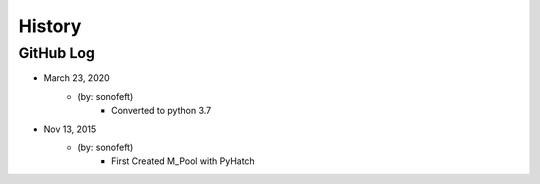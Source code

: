 .. commit signature, "date_str author_str sha_str"
   Maintain spacing of "History" and "GitHub Log" titles

History
=======

GitHub Log
----------

* March 23, 2020
    - (by: sonofeft)
        - Converted to python 3.7

* Nov 13, 2015
    - (by: sonofeft)
        - First Created M_Pool with PyHatch

